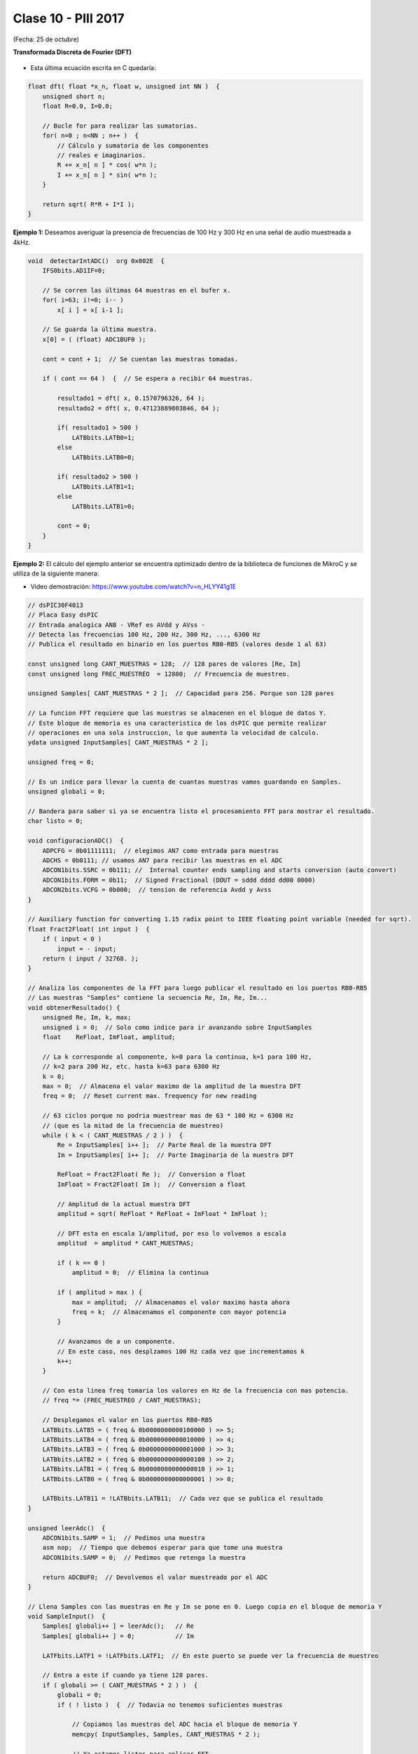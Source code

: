 .. -*- coding: utf-8 -*-

.. _rcs_subversion:

Clase 10 - PIII 2017
====================
(Fecha: 25 de octubre)

**Transformada Discreta de Fourier (DFT)**

.. figure:: images/clase11/im1.png

- Esta última ecuación escrita en C quedaría:

.. code-block:: c

	float dft( float *x_n, float w, unsigned int NN )  {
	    unsigned short n;
	    float R=0.0, I=0.0;

	    // Bucle for para realizar las sumatorias.
	    for( n=0 ; n<NN ; n++ )  {
	        // Cálculo y sumatoria de los componentes
	        // reales e imaginarios.
	        R += x_n[ n ] * cos( w*n );
	        I += x_n[ n ] * sin( w*n );
	    }

	    return sqrt( R*R + I*I ); 
	}

.. figure:: images/clase11/im2.png	

**Ejemplo 1:** Deseamos averiguar la presencia de frecuencias de 100 Hz y 300 Hz en una señal de audio muestreada a 4kHz.

.. figure:: images/clase11/im3.png	

.. code-block:: c

	void  detectarIntADC()  org 0x002E  {
	    IFS0bits.AD1IF=0;

	    // Se corren las últimas 64 muestras en el bufer x.
	    for( i=63; i!=0; i-- )
	        x[ i ] = x[ i-1 ];

	    // Se guarda la última muestra.
	    x[0] = ( (float) ADC1BUF0 );

	    cont = cont + 1;  // Se cuentan las muestras tomadas.

	    if ( cont == 64 )  {  // Se espera a recibir 64 muestras.

	        resultado1 = dft( x, 0.1570796326, 64 );
	        resultado2 = dft( x, 0.47123889803846, 64 );

	        if( resultado1 > 500 )
	            LATBbits.LATB0=1;
	        else
	            LATBbits.LATB0=0;

	        if( resultado2 > 500 )
	            LATBbits.LATB1=1;
	        else
	            LATBbits.LATB1=0;

	        cont = 0;
	    }
	}

**Ejemplo 2:** El cálculo del ejemplo anterior se encuentra optimizado dentro de la biblioteca de funciones de MikroC y se utiliza de la siguiente manera:

- Video demostración: https://www.youtube.com/watch?v=n_HLYY41g1E

.. code-block:: c


	// dsPIC30F4013
	// Placa Easy dsPIC 
	// Entrada analogica AN8 - VRef es AVdd y AVss -
	// Detecta las frecuencias 100 Hz, 200 Hz, 300 Hz, ..., 6300 Hz
	// Publica el resultado en binario en los puertos RB0-RB5 (valores desde 1 al 63)

	const unsigned long CANT_MUESTRAS = 128;  // 128 pares de valores [Re, Im]
	const unsigned long FREC_MUESTREO  = 12800;  // Frecuencia de muestreo.

	unsigned Samples[ CANT_MUESTRAS * 2 ];  // Capacidad para 256. Porque son 128 pares

	// La funcion FFT requiere que las muestras se almacenen en el bloque de datos Y.
	// Este bloque de memoria es una caracteristica de los dsPIC que permite realizar
	// operaciones en una sola instruccion, lo que aumenta la velocidad de calculo.
	ydata unsigned InputSamples[ CANT_MUESTRAS * 2 ];

	unsigned freq = 0;

	// Es un indice para llevar la cuenta de cuantas muestras vamos guardando en Samples.
	unsigned globali = 0;

	// Bandera para saber si ya se encuentra listo el procesamiento FFT para mostrar el resultado.
	char listo = 0;

	void configuracionADC()  {
	    ADPCFG = 0b01111111;  // elegimos AN7 como entrada para muestras
	    ADCHS = 0b0111; // usamos AN7 para recibir las muestras en el ADC
	    ADCON1bits.SSRC = 0b111; //  Internal counter ends sampling and starts conversion (auto convert)
	    ADCON1bits.FORM = 0b11;  // Signed Fractional (DOUT = sddd dddd dd00 0000)
	    ADCON2bits.VCFG = 0b000;  // tension de referencia Avdd y Avss
	}

	// Auxiliary function for converting 1.15 radix point to IEEE floating point variable (needed for sqrt).
	float Fract2Float( int input )  {
	    if ( input < 0 )
	        input = - input;
	    return ( input / 32768. );
	}

	// Analiza los componentes de la FFT para luego publicar el resultado en los puertos RB0-RB5
	// Las muestras "Samples" contiene la secuencia Re, Im, Re, Im...
	void obtenerResultado() {
	    unsigned Re, Im, k, max;
	    unsigned i = 0;  // Solo como indice para ir avanzando sobre InputSamples
	    float    ReFloat, ImFloat, amplitud;

	    // La k corresponde al componente, k=0 para la continua, k=1 para 100 Hz,
	    // k=2 para 200 Hz, etc. hasta k=63 para 6300 Hz
	    k = 0;
	    max = 0;  // Almacena el valor maximo de la amplitud de la muestra DFT
	    freq = 0;  // Reset current max. frequency for new reading

	    // 63 ciclos porque no podria muestrear mas de 63 * 100 Hz = 6300 Hz
	    // (que es la mitad de la frecuencia de muestreo)
	    while ( k < ( CANT_MUESTRAS / 2 ) )  {
	        Re = InputSamples[ i++ ];  // Parte Real de la muestra DFT
	        Im = InputSamples[ i++ ];  // Parte Imaginaria de la muestra DFT

	        ReFloat = Fract2Float( Re );  // Conversion a float
	        ImFloat = Fract2Float( Im );  // Conversion a float

	        // Amplitud de la actual muestra DFT
	        amplitud = sqrt( ReFloat * ReFloat + ImFloat * ImFloat );

	        // DFT esta en escala 1/amplitud, por eso lo volvemos a escala
	        amplitud  = amplitud * CANT_MUESTRAS;

	        if ( k == 0 )
	            amplitud = 0;  // Elimina la continua

	        if ( amplitud > max ) {
	            max = amplitud;  // Almacenamos el valor maximo hasta ahora
	            freq = k;  // Almacenamos el componente con mayor potencia
	        }

	        // Avanzamos de a un componente.
	        // En este caso, nos desplzamos 100 Hz cada vez que incrementamos k
	        k++;
	    }

	    // Con esta linea freq tomaria los valores en Hz de la frecuencia con mas potencia.
	    // freq *= (FREC_MUESTREO / CANT_MUESTRAS);

	    // Desplegamos el valor en los puertos RB0-RB5
	    LATBbits.LATB5 = ( freq & 0b0000000000100000 ) >> 5;
	    LATBbits.LATB4 = ( freq & 0b0000000000010000 ) >> 4;
	    LATBbits.LATB3 = ( freq & 0b0000000000001000 ) >> 3;
	    LATBbits.LATB2 = ( freq & 0b0000000000000100 ) >> 2;
	    LATBbits.LATB1 = ( freq & 0b0000000000000010 ) >> 1;
	    LATBbits.LATB0 = ( freq & 0b0000000000000001 ) >> 0;

	    LATBbits.LATB11 = !LATBbits.LATB11;  // Cada vez que se publica el resultado
	}

	unsigned leerAdc()  {
	    ADCON1bits.SAMP = 1;  // Pedimos una muestra
	    asm nop;  // Tiempo que debemos esperar para que tome una muestra
	    ADCON1bits.SAMP = 0;  // Pedimos que retenga la muestra

	    return ADCBUF0;  // Devolvemos el valor muestreado por el ADC
	}

	// Llena Samples con las muestras en Re y Im se pone en 0. Luego copia en el bloque de memoria Y
	void SampleInput()  {
	    Samples[ globali++ ] = leerAdc();   // Re
	    Samples[ globali++ ] = 0;           // Im

	    LATFbits.LATF1 = !LATFbits.LATF1;  // En este puerto se puede ver la frecuencia de muestreo

	    // Entra a este if cuando ya tiene 128 pares.
	    if ( globali >= ( CANT_MUESTRAS * 2 ) )  {
	        globali = 0;
	        if ( ! listo )  {  // Todavia no tenemos suficientes muestras

	            // Copiamos las muestras del ADC hacia el bloque de memoria Y
	            memcpy( InputSamples, Samples, CANT_MUESTRAS * 2 );

	            // Ya estamos listos para aplicar FFT.
	            // Esto habilita el uso de la funcion FFT en la funcion main()
	            listo = 1;
	        }
	    }
	}

	void  configuracionPuertos()  {
	    TRISFbits.TRISF1 = 0;  // Debug frec de muestreo
	    TRISBbits.TRISB11 = 0;  // Debug cada vez que se publica el resultado

	    // Lo siguientes puertos para mostrar la frecuencia con mayor potencia
	    TRISBbits.TRISB0 = 0;
	    TRISBbits.TRISB1 = 0;
	    TRISBbits.TRISB2 = 0;
	    TRISBbits.TRISB3 = 0;
	    TRISBbits.TRISB4 = 0;
	    TRISBbits.TRISB5 = 0;

	    TRISBbits.TRISB7 = 1;  // AN7 para entrada analogica

	}

	void detectarT2() org 0x0020  {
	    SampleInput();  // Se encarga de tomar las muestras
	    IFS0bits.T2IF = 0;  // Bandera Timer 2
	}

	void configuracionT2()  {
	    PR2 = ( unsigned long )( Get_Fosc_kHz() ) * 1000 / ( 4 * FREC_MUESTREO );
	    IEC0bits.T2IE = 1;  // Habilitamos interrucion del Timer 2
	}

	void main()  {

	    memset( InputSamples, 0, CANT_MUESTRAS * 2 );  // Ponemos en cero el buffer para las muestras

	    configuracionPuertos();

	    configuracionT2();
	    T2CONbits.TON = 1;  // Encendemos Timer 2

	    configuracionADC();
	    ADCON1bits.ADON = 1;  // Encendemos el ADC

	    while ( 1 )  {
	        if ( listo ) {
	            // Calcula FFT en 7 etapas, 128 pares de muestras almacenados en InputSamples.
	            FFT( 7, TwiddleCoeff_128, InputSamples );

	            // Necesario para acomodar en orden natural los bits.
	            BitReverseComplex( 7, InputSamples );

	            obtenerResultado();  // Analiza la amplitud de las muestras DFT y publica resultados en RB0-RB5

	            listo = 0;  // Indicamos que publicamos un resultado y ahora esperamos el proximo analisis
	        }
	    }
	}


**Ejercicio 1:** 

- Modificar el ejemplo para utilizar la interrupción del ADC.

**Ejercicio 2:** 

- Modificar el ejemplo para utilizar la interrupción del ADC y no usar el timer.

**Ejercicio 3:** 

- En lugar de realizar el análisis cada 100Hz, realizarlo cada 10Hz.

**Ejercicio 4:** 

- Elejir la frecuencia de una cuerda de la guitarra y adaptar el programa para hacer un afinador de esa cuerda.

**Ejercicio 5:** 

- Elegir una frecuencia particular y visualizar en los puertos RB la potencia de esa frecuencia (como un vúmetro digital).

**Ejemplo: FFT de entrada en AN8 y envío de datos a través de UART**

- `Descargar desde aquí <https://github.com/cosimani/Curso-PIII-2016/blob/master/resources/clase10/FFTyUART.rar?raw=true>`_





